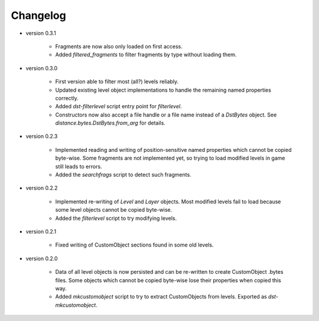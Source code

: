 Changelog
---------

* version 0.3.1

    * Fragments are now also only loaded on first access.

    * Added `filtered_fragments` to filter fragments by type without loading
      them.

* version 0.3.0

    * First version able to filter most (all?) levels reliably.

    * Updated existing level object implementations to handle the remaining
      named properties correctly.

    * Added `dst-filterlevel` script entry point for `filterlevel`.

    * Constructors now also accept a file handle or a file name instead of a
      `DstBytes` object. See `distance.bytes.DstBytes.from_arg` for details.

* version 0.2.3

    * Implemented reading and writing of position-sensitive named properties
      which cannot be copied byte-wise. Some fragments are not implemented yet,
      so trying to load modified levels in game still leads to errors.

    * Added the `searchfrags` script to detect such fragments.

* version 0.2.2

    * Implemented re-writing of `Level` and `Layer` objects. Most modified
      levels fail to load because some level objects cannot be copied
      byte-wise.

    * Added the `filterlevel` script to try modifying levels.

* version 0.2.1

    * Fixed writing of CustomObject sections found in some old levels.

* version 0.2.0

    * Data of all level objects is now persisted and can be re-written to
      create CustomObject .bytes files. Some objects which cannot be copied
      byte-wise lose their properties when copied this way.

    * Added `mkcustomobject` script to try to extract CustomObjects from
      levels. Exported as `dst-mkcustomobject`.

